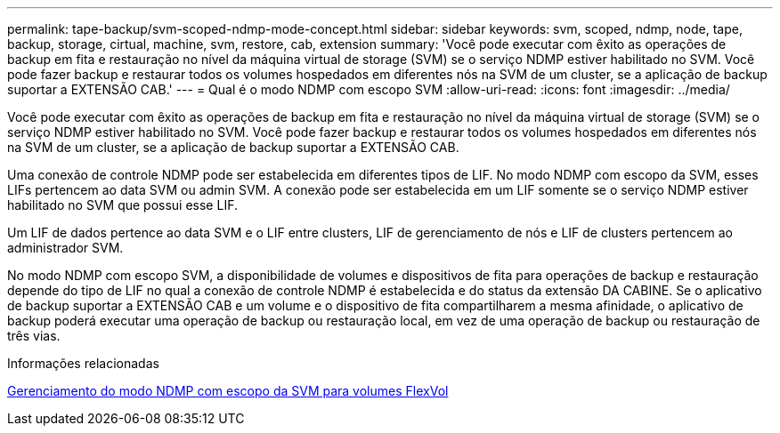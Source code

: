 ---
permalink: tape-backup/svm-scoped-ndmp-mode-concept.html 
sidebar: sidebar 
keywords: svm, scoped, ndmp, node, tape, backup, storage, cirtual, machine, svm, restore, cab, extension 
summary: 'Você pode executar com êxito as operações de backup em fita e restauração no nível da máquina virtual de storage (SVM) se o serviço NDMP estiver habilitado no SVM. Você pode fazer backup e restaurar todos os volumes hospedados em diferentes nós na SVM de um cluster, se a aplicação de backup suportar a EXTENSÃO CAB.' 
---
= Qual é o modo NDMP com escopo SVM
:allow-uri-read: 
:icons: font
:imagesdir: ../media/


[role="lead"]
Você pode executar com êxito as operações de backup em fita e restauração no nível da máquina virtual de storage (SVM) se o serviço NDMP estiver habilitado no SVM. Você pode fazer backup e restaurar todos os volumes hospedados em diferentes nós na SVM de um cluster, se a aplicação de backup suportar a EXTENSÃO CAB.

Uma conexão de controle NDMP pode ser estabelecida em diferentes tipos de LIF. No modo NDMP com escopo da SVM, esses LIFs pertencem ao data SVM ou admin SVM. A conexão pode ser estabelecida em um LIF somente se o serviço NDMP estiver habilitado no SVM que possui esse LIF.

Um LIF de dados pertence ao data SVM e o LIF entre clusters, LIF de gerenciamento de nós e LIF de clusters pertencem ao administrador SVM.

No modo NDMP com escopo SVM, a disponibilidade de volumes e dispositivos de fita para operações de backup e restauração depende do tipo de LIF no qual a conexão de controle NDMP é estabelecida e do status da extensão DA CABINE. Se o aplicativo de backup suportar a EXTENSÃO CAB e um volume e o dispositivo de fita compartilharem a mesma afinidade, o aplicativo de backup poderá executar uma operação de backup ou restauração local, em vez de uma operação de backup ou restauração de três vias.

.Informações relacionadas
xref:manage-svm-scoped-ndmp-mode-concept.adoc[Gerenciamento do modo NDMP com escopo da SVM para volumes FlexVol]
